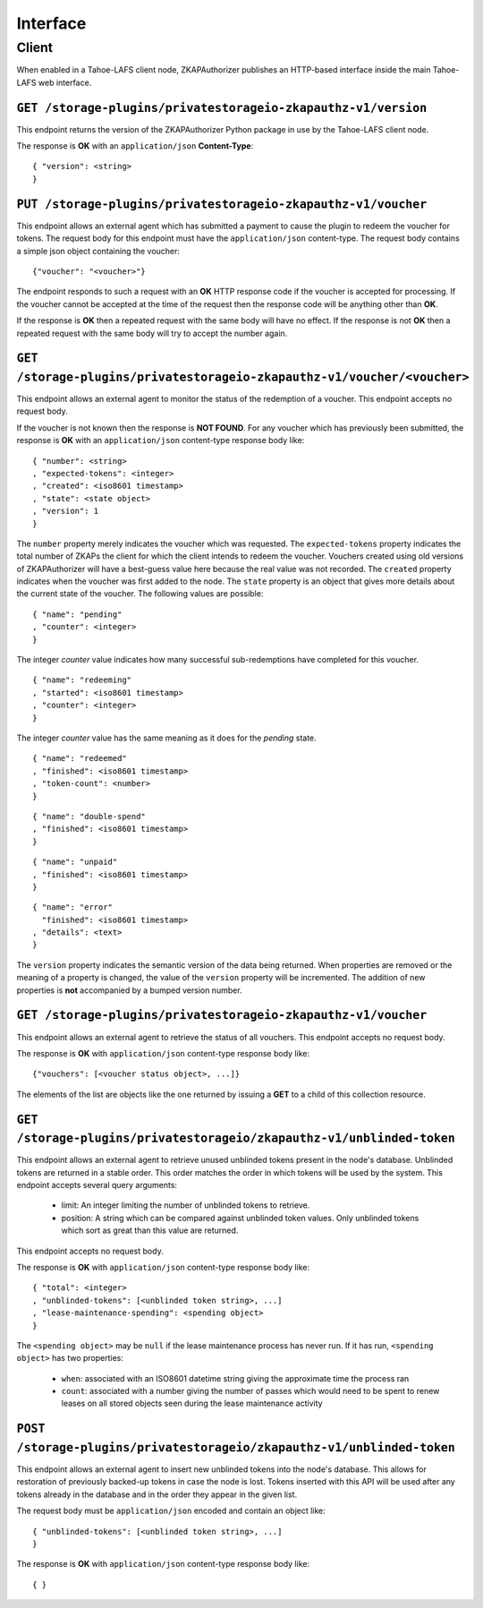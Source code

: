 Interface
=========

Client
------

When enabled in a Tahoe-LAFS client node,
ZKAPAuthorizer publishes an HTTP-based interface inside the main Tahoe-LAFS web interface.

``GET /storage-plugins/privatestorageio-zkapauthz-v1/version``
~~~~~~~~~~~~~~~~~~~~~~~~~~~~~~~~~~~~~~~~~~~~~~~~~~~~~~~~~~~~~~

This endpoint returns the version of the ZKAPAuthorizer Python package in use by the Tahoe-LAFS client node.

The response is **OK** with an ``application/json`` **Content-Type**::

  { "version": <string>
  }

``PUT /storage-plugins/privatestorageio-zkapauthz-v1/voucher``
~~~~~~~~~~~~~~~~~~~~~~~~~~~~~~~~~~~~~~~~~~~~~~~~~~~~~~~~~~~~~~

This endpoint allows an external agent which has submitted a payment to cause the plugin to redeem the voucher for tokens.
The request body for this endpoint must have the ``application/json`` content-type.
The request body contains a simple json object containing the voucher::

  {"voucher": "<voucher>"}

The endpoint responds to such a request with an **OK** HTTP response code if the voucher is accepted for processing.
If the voucher cannot be accepted at the time of the request then the response code will be anything other than **OK**.

If the response is **OK** then a repeated request with the same body will have no effect.
If the response is not **OK** then a repeated request with the same body will try to accept the number again.

``GET /storage-plugins/privatestorageio-zkapauthz-v1/voucher/<voucher>``
~~~~~~~~~~~~~~~~~~~~~~~~~~~~~~~~~~~~~~~~~~~~~~~~~~~~~~~~~~~~~~~~~~~~~~~~

This endpoint allows an external agent to monitor the status of the redemption of a voucher.
This endpoint accepts no request body.

If the voucher is not known then the response is **NOT FOUND**.
For any voucher which has previously been submitted,
the response is **OK** with an ``application/json`` content-type response body like::

  { "number": <string>
  , "expected-tokens": <integer>
  , "created": <iso8601 timestamp>
  , "state": <state object>
  , "version": 1
  }

The ``number`` property merely indicates the voucher which was requested.
The ``expected-tokens`` property indicates the total number of ZKAPs the client for which the client intends to redeem the voucher.
Vouchers created using old versions of ZKAPAuthorizer will have a best-guess value here because the real value was not recorded.
The ``created`` property indicates when the voucher was first added to the node.
The ``state`` property is an object that gives more details about the current state of the voucher.
The following values are possible::

  { "name": "pending"
  , "counter": <integer>
  }

The integer *counter* value indicates how many successful sub-redemptions have completed for this voucher.

::

  { "name": "redeeming"
  , "started": <iso8601 timestamp>
  , "counter": <integer>
  }

The integer *counter* value has the same meaning as it does for the *pending* state.

::

  { "name": "redeemed"
  , "finished": <iso8601 timestamp>
  , "token-count": <number>
  }

::

  { "name": "double-spend"
  , "finished": <iso8601 timestamp>
  }

::

  { "name": "unpaid"
  , "finished": <iso8601 timestamp>
  }

::

  { "name": "error"
    "finished": <iso8601 timestamp>
  , "details": <text>
  }

The ``version`` property indicates the semantic version of the data being returned.
When properties are removed or the meaning of a property is changed,
the value of the ``version`` property will be incremented.
The addition of new properties is **not** accompanied by a bumped version number.

``GET /storage-plugins/privatestorageio-zkapauthz-v1/voucher``
~~~~~~~~~~~~~~~~~~~~~~~~~~~~~~~~~~~~~~~~~~~~~~~~~~~~~~~~~~~~~~

This endpoint allows an external agent to retrieve the status of all vouchers.
This endpoint accepts no request body.

The response is **OK** with ``application/json`` content-type response body like::

  {"vouchers": [<voucher status object>, ...]}

The elements of the list are objects like the one returned by issuing a **GET** to a child of this collection resource.

``GET /storage-plugins/privatestorageio/zkapauthz-v1/unblinded-token``
~~~~~~~~~~~~~~~~~~~~~~~~~~~~~~~~~~~~~~~~~~~~~~~~~~~~~~~~~~~~~~~~~~~~~~

This endpoint allows an external agent to retrieve unused unblinded tokens present in the node's database.
Unblinded tokens are returned in a stable order.
This order matches the order in which tokens will be used by the system.
This endpoint accepts several query arguments:

  * limit: An integer limiting the number of unblinded tokens to retrieve.
  * position: A string which can be compared against unblinded token values.
    Only unblinded tokens which sort as great than this value are returned.

This endpoint accepts no request body.

The response is **OK** with ``application/json`` content-type response body like::

  { "total": <integer>
  , "unblinded-tokens": [<unblinded token string>, ...]
  , "lease-maintenance-spending": <spending object>
  }

The ``<spending object>`` may be ``null`` if the lease maintenance process has never run.
If it has run,
``<spending object>`` has two properties:

 * ``when``: associated with an ISO8601 datetime string giving the approximate time the process ran
 * ``count``: associated with a number giving the number of passes which would need to be spent to renew leases on all stored objects seen during the lease maintenance activity

``POST /storage-plugins/privatestorageio/zkapauthz-v1/unblinded-token``
~~~~~~~~~~~~~~~~~~~~~~~~~~~~~~~~~~~~~~~~~~~~~~~~~~~~~~~~~~~~~~~~~~~~~~~

This endpoint allows an external agent to insert new unblinded tokens into the node's database.
This allows for restoration of previously backed-up tokens in case the node is lost.
Tokens inserted with this API will be used after any tokens already in the database and in the order they appear in the given list.

The request body must be ``application/json`` encoded and contain an object like::

  { "unblinded-tokens": [<unblinded token string>, ...]
  }

The response is **OK** with ``application/json`` content-type response body like::

  { }
